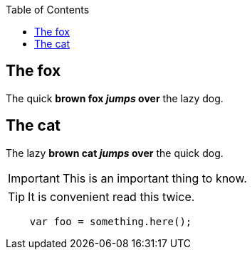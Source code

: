 :toc: macro
toc::[]

== The fox

The quick *brown fox _jumps_ over* the lazy dog.

== The cat

The lazy *brown cat _jumps_ over* the quick dog.

IMPORTANT: This is an important thing to know.

TIP: It is convenient read this twice.

```javascript
    var foo = something.here();
```

